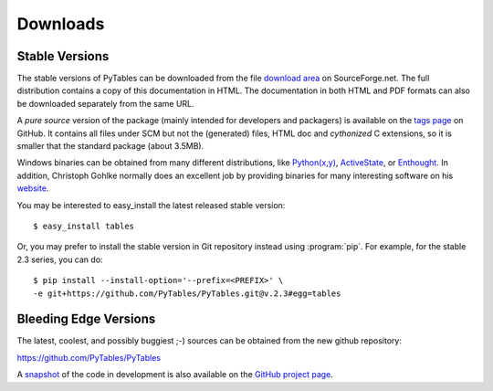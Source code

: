 =========
Downloads
=========

Stable Versions
---------------

The stable versions of PyTables can be downloaded from the file `download
area`_ on SourceForge.net.  The full distribution contains a copy of this
documentation in HTML.  The documentation in both HTML and PDF formats can
also be downloaded separately from the same URL.

A *pure source* version of the package (mainly intended for developers and
packagers) is available on the `tags page`_ on GitHub.  It contains all files
under SCM but not the (generated) files, HTML doc and *cythonized* C
extensions, so it is smaller that the standard package (about 3.5MB).

Windows binaries can be obtained from many different distributions, like
`Python(x,y)`_, ActiveState_, or Enthought_.
In addition, Christoph Gohlke normally does an excellent job by providing
binaries for many interesting software on his
`website <http://www.lfd.uci.edu/~gohlke/pythonlibs/>`_.

You may be interested to easy_install the latest released stable version::

    $ easy_install tables

Or, you may prefer to install the stable version in Git repository instead
using :program:`pip`. For example, for the stable 2.3 series, you can do::

    $ pip install --install-option='--prefix=<PREFIX>' \
    -e git+https://github.com/PyTables/PyTables.git@v.2.3#egg=tables

.. _`download area`: http://sourceforge.net/projects/pytables/files/pytables
.. _`tags page`: https://github.com/PyTables/PyTables/tags
.. _`Python(x,y)`: http://code.google.com/p/pythonxy
.. _ActiveState: http://www.activestate.com/activepython
.. _Enthought: https://www.enthought.com/products/epd


Bleeding Edge Versions
----------------------

The latest, coolest, and possibly buggiest ;-) sources can be obtained from
the new github repository:

https://github.com/PyTables/PyTables

A `snapshot <https://github.com/PyTables/PyTables/archive/develop.zip>`_ of
the code in development is also available on the `GitHub project page`_.

.. _`GitHub project page`: https://github.com/PyTables/PyTables

